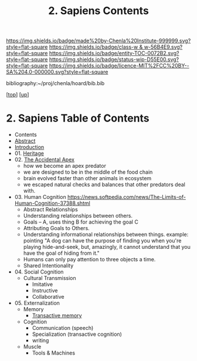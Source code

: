 #   -*- mode: org; fill-column: 60 -*-
#+STARTUP: showall
#+TITLE:   2. Sapiens Contents

[[https://img.shields.io/badge/made%20by-Chenla%20Institute-999999.svg?style=flat-square]] 
[[https://img.shields.io/badge/class-w & w-56B4E9.svg?style=flat-square]]
[[https://img.shields.io/badge/entity-TOC-0072B2.svg?style=flat-square]]
[[https://img.shields.io/badge/status-wip-D55E00.svg?style=flat-square]]
[[https://img.shields.io/badge/licence-MIT%2FCC%20BY--SA%204.0-000000.svg?style=flat-square]]

bibliography:~/proj/chenla/hoard/bib.bib

[[[../../index.org][top]]] [[[../index.org][up]]]

* 2. Sapiens Table of Contents
:PROPERTIES:
:CUSTOM_ID:
:Name:     /home/deerpig/proj/chenla/warp/01/02/index.org
:Created:  2018-05-17T11:33@Prek Leap (11.642600N-104.919210W)
:ID:       13feede2-c4a2-4cb4-a0a3-0dd24094fefc
:VER:      579803657.138078142
:GEO:      48P-491193-1287029-15
:BXID:     proj:NOK8-3763
:Class:    primer
:Entity:   toc
:Status:   wip
:Licence:  MIT/CC BY-SA 4.0
:END:

  - Contents
  - [[./abstract.org][Abstract]]
  - [[./intro.org][Introduction]]
  - 01. [[./01/index.org][Heritage]]
  - 02. [[./02/index.org][The Accidental Apex]]
    - how we become an apex predator
    - we are designed to be in the middle of the food chain
    - brain evolved faster than other animals in ecosystem
    - we escaped natural checks and balances that other predators deal
      with.
  - 03. Human Cognition
    https://news.softpedia.com/news/The-Limits-of-Human-Cognition-37388.shtml
    - Abstract Relationships
    - Understanding relationships between others.
    - Goals -- A, uses thing B for achieving the goal C
    - Attributing Goals to Others.
    - Understanding informational relationships between
      things.  example: pointing "A dog can have the purpose
      of finding you when you're playing hide-and-seek, but,
      amazingly, it cannot understand that you have the goal
      of hiding from it."
    - Humans can only pay attention to three objects a time.
    - Shared Intentionality
  - 04. Social Cognition
    - Cultural Transmission
      - Imitative
      - Instructive
      - Collaborative
  - 05. Externalization
    - Memory
      - [[./05/ww-transactive.org][Transactive memory]]
    - Cognition
      - Communication (speech)
      - Specialization (transactive cognition)
      - writing
    - Muscle
      - Tools & Machines
